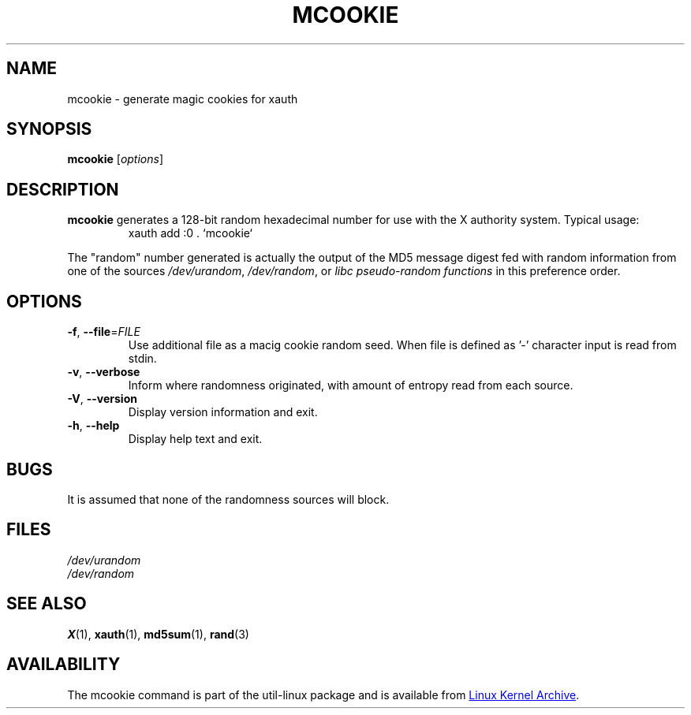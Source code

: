 .\" mcookie.1 --
.\" Public Domain 1995 Rickard E. Faith (faith@cs.unc.edu)
.TH MCOOKIE 1 "March 2014" "util-linux" "User Commands"
.SH NAME
mcookie \- generate magic cookies for xauth
.SH SYNOPSIS
.B mcookie
[\fIoptions\fR]
.SH DESCRIPTION
.B mcookie
generates a 128-bit random hexadecimal number for use with the X authority
system.  Typical usage:
.RS
xauth add :0 . `mcookie`
.RE
.PP
The "random" number generated is actually the output of the MD5 message
digest fed with random information from one of the sources
.IR /dev/urandom ,
.IR /dev/random ,
or
.I "libc pseudo-random functions"
in this preference order.
.SH OPTIONS
.TP
\fB\-f\fR, \fB\-\-file\fR=\fIFILE\fR
Use additional file as a macig cookie random seed.  When file is defined
as '-' character input is read from stdin.
.TP
\fB\-v\fR, \fB\-\-verbose\fR
Inform where randomness originated, with amount of entropy read from each
source.
.TP
\fB\-V\fR, \fB\-\-version\fR
Display version information and exit.
.TP
\fB\-h\fR, \fB\-\-help\fR
Display help text and exit.
.SH BUGS
It is assumed that none of the randomness sources will block.
.SH FILES
.I /dev/urandom
.br
.I /dev/random
.SH "SEE ALSO"
.BR X (1),
.BR xauth (1),
.BR md5sum (1),
.BR rand (3)
.SH AVAILABILITY
The mcookie command is part of the util-linux package and is available from
.UR ftp://\:ftp.kernel.org\:/pub\:/linux\:/utils\:/util-linux/
Linux Kernel Archive
.UE .
